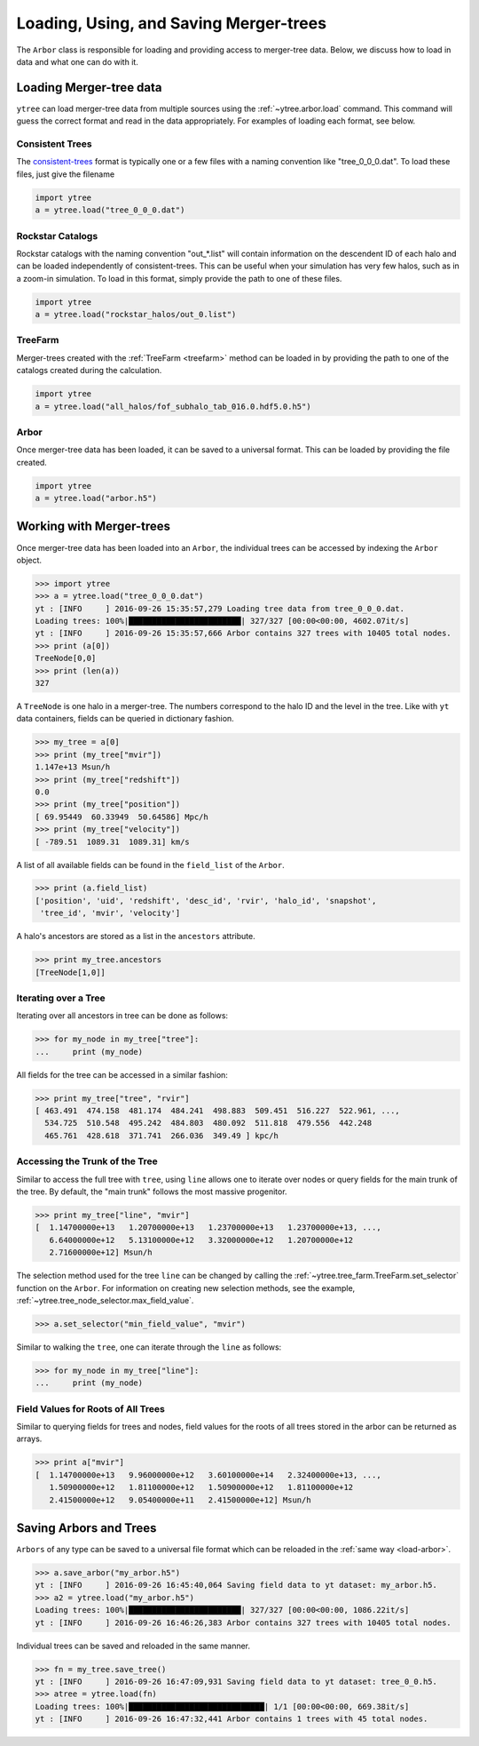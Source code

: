 .. _arbor:

Loading, Using, and Saving Merger-trees
=======================================

The ``Arbor`` class is responsible for loading and providing access
to merger-tree data.  Below, we discuss how to load in data and what
one can do with it.

Loading Merger-tree data
------------------------

``ytree`` can load merger-tree data from multiple sources using
the :ref:`~ytree.arbor.load` command.  This command will guess the correct
format and read in the data appropriately.  For examples of loading
each format, see below.

Consistent Trees
^^^^^^^^^^^^^^^^

The `consistent-trees <https://bitbucket.org/pbehroozi/consistent-trees>`_
format is typically one or a few files with a naming convention like
"tree_0_0_0.dat".  To load these files, just give the filename

.. code-block:: python

   import ytree
   a = ytree.load("tree_0_0_0.dat")

Rockstar Catalogs
^^^^^^^^^^^^^^^^^

Rockstar catalogs with the naming convention "out_*.list" will contain
information on the descendent ID of each halo and can be loaded
independently of consistent-trees.  This can be useful when your
simulation has very few halos, such as in a zoom-in simulation.  To
load in this format, simply provide the path to one of these files.

.. code-block:: python

   import ytree
   a = ytree.load("rockstar_halos/out_0.list")

.. _load-treefarm:

TreeFarm
^^^^^^^^

Merger-trees created with the :ref:`TreeFarm <treefarm>` method can
be loaded in by providing the path to one of the catalogs created
during the calculation.

.. code-block:: python

   import ytree
   a = ytree.load("all_halos/fof_subhalo_tab_016.0.hdf5.0.h5")

.. _load-arbor:

Arbor
^^^^^

Once merger-tree data has been loaded, it can be saved to a
universal format.  This can be loaded by providing the file created.

.. code-block:: python

   import ytree
   a = ytree.load("arbor.h5")

Working with Merger-trees
-------------------------

Once merger-tree data has been loaded into an ``Arbor``, the individual
trees can be accessed by indexing the ``Arbor`` object.

.. code-block:: python

   >>> import ytree
   >>> a = ytree.load("tree_0_0_0.dat")
   yt : [INFO     ] 2016-09-26 15:35:57,279 Loading tree data from tree_0_0_0.dat.
   Loading trees: 100%|████████████████████████| 327/327 [00:00<00:00, 4602.07it/s]
   yt : [INFO     ] 2016-09-26 15:35:57,666 Arbor contains 327 trees with 10405 total nodes.
   >>> print (a[0])
   TreeNode[0,0]
   >>> print (len(a))
   327

A ``TreeNode`` is one halo in a merger-tree.  The numbers correspond to the
halo ID and the level in the tree.  Like with ``yt`` data containers, fields
can be queried in dictionary fashion.

.. code-block:: python

   >>> my_tree = a[0]
   >>> print (my_tree["mvir"])
   1.147e+13 Msun/h
   >>> print (my_tree["redshift"])
   0.0
   >>> print (my_tree["position"])
   [ 69.95449  60.33949  50.64586] Mpc/h
   >>> print (my_tree["velocity"])
   [ -789.51  1089.31  1089.31] km/s

A list of all available fields can be found in the ``field_list`` of the
``Arbor``.

.. code-block:: python

   >>> print (a.field_list)
   ['position', 'uid', 'redshift', 'desc_id', 'rvir', 'halo_id', 'snapshot',
    'tree_id', 'mvir', 'velocity']

A halo's ancestors are stored as a list in the ``ancestors`` attribute.

.. code-block:: python

   >>> print my_tree.ancestors
   [TreeNode[1,0]]

Iterating over a Tree
^^^^^^^^^^^^^^^^^^^^^

Iterating over all ancestors in tree can be done as follows:

.. code-block:: python

   >>> for my_node in my_tree["tree"]:
   ...     print (my_node)

All fields for the tree can be accessed in a similar fashion:

.. code-block:: python

   >>> print my_tree["tree", "rvir"]
   [ 463.491  474.158  481.174  484.241  498.883  509.451  516.227  522.961, ...,
     534.725  510.548  495.242  484.803  480.092  511.818  479.556  442.248
     465.761  428.618  371.741  266.036  349.49 ] kpc/h

Accessing the Trunk of the Tree
^^^^^^^^^^^^^^^^^^^^^^^^^^^^^^^

Similar to access the full tree with ``tree``, using ``line`` allows one to
iterate over nodes or query fields for the main trunk of the
tree.  By default, the "main trunk" follows the most massive progenitor.

.. code-block:: python

   >>> print my_tree["line", "mvir"]
   [  1.14700000e+13   1.20700000e+13   1.23700000e+13   1.23700000e+13, ...,
      6.64000000e+12   5.13100000e+12   3.32000000e+12   1.20700000e+12
      2.71600000e+12] Msun/h

The selection method used for the tree ``line`` can be changed by calling
the :ref:`~ytree.tree_farm.TreeFarm.set_selector` function on the ``Arbor``.
For information on creating new selection methods, see the example,
:ref:`~ytree.tree_node_selector.max_field_value`.

.. code-block:: python

   >>> a.set_selector("min_field_value", "mvir")

Similar to walking the ``tree``, one can iterate through the ``line`` as
follows:

.. code-block:: python

   >>> for my_node in my_tree["line"]:
   ...     print (my_node)

Field Values for Roots of All Trees
^^^^^^^^^^^^^^^^^^^^^^^^^^^^^^^^^^^

Similar to querying fields for trees and nodes, field values for the roots
of all trees stored in the arbor can be returned as arrays.

.. code-block:: python

   >>> print a["mvir"]
   [  1.14700000e+13   9.96000000e+12   3.60100000e+14   2.32400000e+13, ...,
      1.50900000e+12   1.81100000e+12   1.50900000e+12   1.81100000e+12
      2.41500000e+12   9.05400000e+11   2.41500000e+12] Msun/h

Saving Arbors and Trees
-----------------------

``Arbors`` of any type can be saved to a universal file format which
can be reloaded in the :ref:`same way <load-arbor>`.

.. code-block:: python

   >>> a.save_arbor("my_arbor.h5")
   yt : [INFO     ] 2016-09-26 16:45:40,064 Saving field data to yt dataset: my_arbor.h5.
   >>> a2 = ytree.load("my_arbor.h5")
   Loading trees: 100%|████████████████████████| 327/327 [00:00<00:00, 1086.22it/s]
   yt : [INFO     ] 2016-09-26 16:46:26,383 Arbor contains 327 trees with 10405 total nodes.

Individual trees can be saved and reloaded in the same manner.

.. code-block:: python

   >>> fn = my_tree.save_tree()
   yt : [INFO     ] 2016-09-26 16:47:09,931 Saving field data to yt dataset: tree_0_0.h5.
   >>> atree = ytree.load(fn)
   Loading trees: 100%|█████████████████████████████| 1/1 [00:00<00:00, 669.38it/s]
   yt : [INFO     ] 2016-09-26 16:47:32,441 Arbor contains 1 trees with 45 total nodes.
